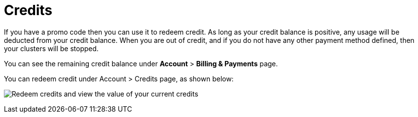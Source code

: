 = Credits

If you have a promo code then you can use it to redeem credit. As long as your credit balance is positive, any usage will be deducted from your credit balance. When you are out of credit, and if you do not have any other payment method defined, then your clusters will be stopped. 

You can see the remaining credit balance under *Account* > *Billing & Payments* page.

You can redeem credit under Account > Credits page, as shown below:  

image:credits.png[Redeem credits and view the value of your current credits]
